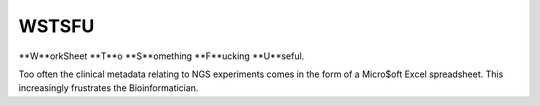 WSTSFU
======

**W**orkSheet **T**o **S**omething **F**ucking **U**seful.

Too often the clinical metadata relating to NGS experiments comes in the form  
of a Micro$oft Excel spreadsheet. This increasingly frustrates the 
Bioinformatician.
